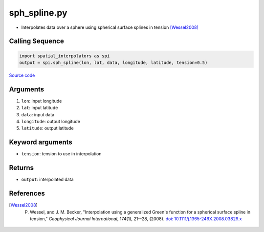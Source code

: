 =============
sph_spline.py
=============

- Interpolates data over a sphere using spherical surface splines in tension [Wessel2008]_

Calling Sequence
################

.. code-block:: python

    import spatial_interpolators as spi
    output = spi.sph_spline(lon, lat, data, longitude, latitude, tension=0.5)

`Source code`__

.. __: https://github.com/tsutterley/spatial-interpolators/blob/master/spatial_interpolators/sph_spline.py


Arguments
#########

1. ``lon``: input longitude
2. ``lat``: input latitude
3. ``data``: input data
4. ``longitude``: output longitude
5. ``latitude``: output latitude

Keyword arguments
#################

- ``tension``: tension to use in interpolation

Returns
#######

- ``output``: interpolated data

References
##########

.. [Wessel2008] P. Wessel, and J. M. Becker, "Interpolation using a generalized Green's function for a spherical surface spline in tension," *Geophysical Journal International*, 174(1), 21--28, (2008). `doi: 10.1111/j.1365-246X.2008.03829.x <https://doi.org/10.1111/j.1365-246X.2008.03829.x>`_
